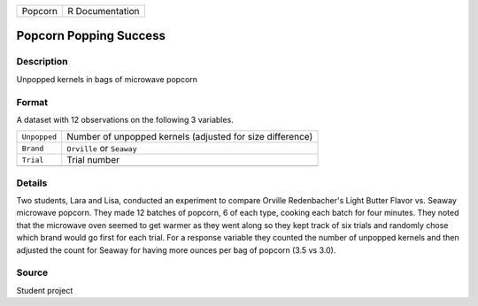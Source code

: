 +---------+-----------------+
| Popcorn | R Documentation |
+---------+-----------------+

Popcorn Popping Success
-----------------------

Description
~~~~~~~~~~~

Unpopped kernels in bags of microwave popcorn

Format
~~~~~~

A dataset with 12 observations on the following 3 variables.

+--------------+-----------------------------------------------------------+
| ``Unpopped`` | Number of unpopped kernels (adjusted for size difference) |
+--------------+-----------------------------------------------------------+
| ``Brand``    | ``Orville`` or ``Seaway``                                 |
+--------------+-----------------------------------------------------------+
| ``Trial``    | Trial number                                              |
+--------------+-----------------------------------------------------------+
|              |                                                           |
+--------------+-----------------------------------------------------------+

Details
~~~~~~~

Two students, Lara and Lisa, conducted an experiment to compare Orville
Redenbacher's Light Butter Flavor vs. Seaway microwave popcorn. They
made 12 batches of popcorn, 6 of each type, cooking each batch for four
minutes. They noted that the microwave oven seemed to get warmer as they
went along so they kept track of six trials and randomly chose which
brand would go first for each trial. For a response variable they
counted the number of unpopped kernels and then adjusted the count for
Seaway for having more ounces per bag of popcorn (3.5 vs 3.0).

Source
~~~~~~

Student project

